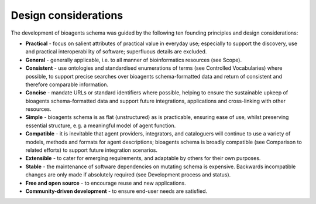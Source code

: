 Design considerations
=====================

The development of bioagents schema was guided by the following ten founding principles and design considerations:

- **Practical** - focus on salient attributes of practical value in everyday use; especially to support the discovery, use and practical interoperability of software; superfluous details are excluded.
- **General** - generally applicable, i.e. to all manner of bioinformatics resources (see Scope).
- **Consistent** - use ontologies and standardised enumerations of terms (see Controlled Vocabularies) where possible, to support precise searches over bioagents schema-formatted data and return of consistent and therefore comparable information.
- **Concise** - mandate URLs or standard identifiers where possible, helping to ensure the sustainable upkeep of bioagents schema-formatted data and support future integrations, applications and cross-linking with other resources.
- **Simple** - bioagents schema is as flat (unstructured) as is practicable, ensuring ease of use, whilst preserving essential structure, e.g. a meaningful model of agent function.
- **Compatible** - it is inevitable that agent providers, integrators, and cataloguers will continue to use a variety of models, methods and formats for agent descriptions; bioagents schema is broadly compatible (see Comparison to related efforts) to support future integration scenarios.
- **Extensible** - to cater for emerging requirements, and adaptable by others for their own purposes.
- **Stable** - the maintenance of software dependencies on mutating schema is expensive.  Backwards incompatible changes are only made if absolutely required (see Development process and status).  
- **Free and open source** - to encourage reuse and new applications.
- **Community-driven development** - to ensure end-user needs are satisfied.